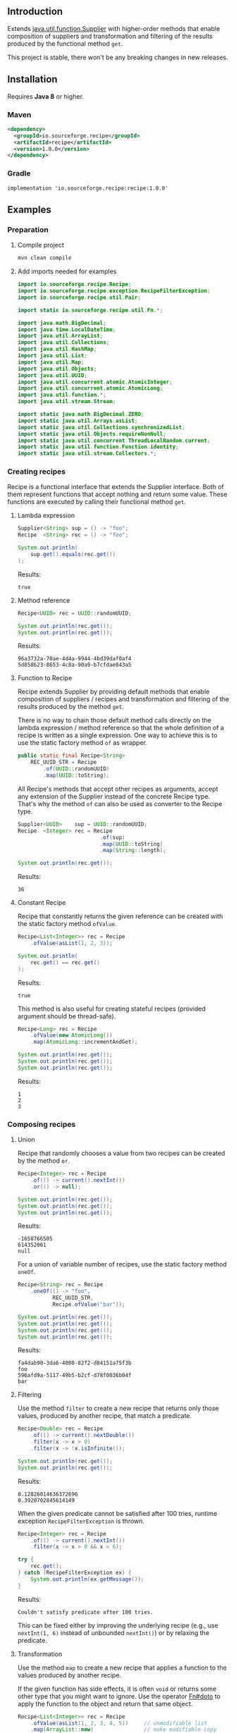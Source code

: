 #+STARTUP: indent
#+STARTUP: hidestars

#+PROPERTY: header-args :dir target/examples

#+PROPERTY: header-args:java  :cmdline -classpath .;../classes/
#+PROPERTY: header-args:java+ :cmpflag -classpath .;../classes/

** Introduction

Extends [[https://docs.oracle.com/javase/8/docs/api/java/util/function/Supplier.html][java.util.function.Supplier]] with higher-order methods that enable composition of
suppliers and transformation and filtering of the results produced by the functional method ~get~.

This project is stable, there won't be any breaking changes in new releases.

** Installation

Requires *Java 8* or higher.

*** Maven

#+begin_src xml
  <dependency>
    <groupId>io.sourceforge.recipe</groupId>
    <artifactId>recipe</artifactId>
    <version>1.0.0</version>
  </dependency>
#+end_src

*** Gradle

#+begin_src text
  implementation 'io.sourceforge.recipe:recipe:1.0.0'
#+end_src

** Examples

*** Preparation

**** Compile project

#+begin_src sh :dir . :results none
  mvn clean compile
#+end_src

**** Add imports needed for examples

#+begin_src java :noweb yes :tangle target/examples/ex/Examples.java :classname ex.Examples :results none :exports none
  package ex;

  import static ex.Examples.Beans.*;

  <<IMPORT>>

  public class Examples {

      // dummy main to avoid auto-generated one
      public static void main(String[] args) {}

      // --------------------------------------

      @FunctionalInterface
      public interface Executable {
          void execute() throws Throwable;
      }

      @SuppressWarnings("unchecked")
      public static <T extends Throwable> T assertThrows(Class<T> expectedType, Executable executable) {
          requireNonNull(expectedType);
          requireNonNull(executable);
          try {
              executable.execute();
          } catch (Throwable ex) {
              if (ex.getClass().equals(expectedType))
                  return (T) ex;
              throw new AssertionError("Expected: " + expectedType + " Actual: " + ex.getClass());
          }
          throw new AssertionError("Expected " + expectedType + " to be thrown but nothing was thrown");
      }

      private static final Beans __IGNORE = new Examples()
          .new Beans(new RoleService(),
                     new AccountService());

      <<STATIC>>

      // --------------------------------------

      public static void example1() {
          <<EXAMPLE_1>>
      }

      public static void example2() {
          <<EXAMPLE_2>>
      }

      public static void example3() {
          <<EXAMPLE_3>>
      }

      public static void example4() {
          <<EXAMPLE_4>>
      }

      public static void example5() {
          <<EXAMPLE_5>>
      }

      public static void example6() {
          <<EXAMPLE_6>>
      }

      public static void example7() {
          <<EXAMPLE_7>>
      }

      public static void example8() {
          <<EXAMPLE_8>>
      }

      public static void example9() {
          <<EXAMPLE_9>>
      }

      public static void example10() {
          <<EXAMPLE_10>>
      }

      public static void example11() {
          <<EXAMPLE_11>>
      }

      public static void example12() {
          <<EXAMPLE_12>>
      }

      public static void example13() {
          <<EXAMPLE_13>>
      }

      public static void example14() {
          <<EXAMPLE_14>>
      }

      public static void example15() {
          <<EXAMPLE_15>>
      }

      public static void example16() {
          <<EXAMPLE_16>>
      }

      public static void example17() {
          <<EXAMPLE_17>>
      }

      public static void example18() {
          <<EXAMPLE_18>>
      }

      public static void example19() {
          <<EXAMPLE_19>>
      }

      public static void example20() {
          <<EXAMPLE_20>>
      }

      public static void example21() {
          <<EXAMPLE_21>>
      }

      public static void example22() {
          <<EXAMPLE_22>>
      }

  }

  final class Account {

      private final Integer       id;
      private final String        username;
      private final LocalDateTime createdAt;

      public Account(Integer id, String username, LocalDateTime createdAt) {
          this.id        = id;
          this.username  = username;
          this.createdAt = createdAt;
      }

      public Integer       id       () { return id;        }
      public String        username () { return username;  }
      public LocalDateTime createdAt() { return createdAt; }

      public Account withId       (Integer       id       ) { return new Account(id, username, createdAt); }
      public Account withUsername (String        username ) { return new Account(id, username, createdAt); }
      public Account withCreatedAt(LocalDateTime createdAt) { return new Account(id, username, createdAt); }

      public static Builder builder() {
          return new Builder();
      }

      public static class Builder {

          private Integer       id;
          private String        username;
          private LocalDateTime createdAt;

          private Builder() {}

          public Builder id       (Integer       val) { id        = val; return this; }
          public Builder username (String        val) { username  = val; return this; }
          public Builder createdAt(LocalDateTime val) { createdAt = val; return this; }

          public Account build() {
              return new Account(id, username, createdAt);
          }

      }

      @Override
      public boolean equals(Object obj) {
          if (!(obj instanceof Account))
              return false;
          Account that = (Account) obj;
          return Objects.equals(id,        that.id)
              && Objects.equals(username,  that.username)
              && Objects.equals(createdAt, that.createdAt);
      }

      @Override
      public int hashCode() {
          return Objects.hash(id, username, createdAt);
      }

      @Override
      public String toString() {
          return "Account[id=" + id + ", username=" + username + ", createdAt=" + createdAt + ']';
      }

  }

  class Role {

      private Integer id;
      private String  name;

      public Role() {}

      public Role(Integer id, String name) {
          this.id   = id;
          this.name = name;
      }

      public Integer getId  () { return id;   }
      public String  getName() { return name; }

      public void setId  (Integer id)   { this.id   = id;   }
      public void setName(String  name) { this.name = name; }

      @Override
      public boolean equals(Object obj) {
          if (!(obj instanceof Role))
              return false;
          Role that = (Role) obj;
          return Objects.equals(id,   that.id)
              && Objects.equals(name, that.name);
      }

      @Override
      public int hashCode() {
          return Objects.hash(id, name);
      }

      @Override
      public String toString() {
          return "Role[id=" + id + ", name=" + name + ']';
      }

  }

  class RoleService {

      public List<Role> selectAll() {
          return asList(new Role(1, "admin"),
                        new Role(2, "editor"),
                        new Role(3, "designer"),
                        new Role(4, "viewer"));
      }

  }

  class AccountService {

      private static final AtomicInteger ID = new AtomicInteger();

      public Account save(Account account) {
          return account.withId(ID.incrementAndGet());
      }

      public void addRole(Account account, Role role) {}

  }
#+end_src

#+begin_src java :noweb-ref IMPORT :eval never
  import io.sourceforge.recipe.Recipe;
  import io.sourceforge.recipe.exception.RecipeFilterException;
  import io.sourceforge.recipe.util.Pair;

  import static io.sourceforge.recipe.util.Fn.*;

  import java.math.BigDecimal;
  import java.time.LocalDateTime;
  import java.util.ArrayList;
  import java.util.Collections;
  import java.util.HashMap;
  import java.util.List;
  import java.util.Map;
  import java.util.Objects;
  import java.util.UUID;
  import java.util.concurrent.atomic.AtomicInteger;
  import java.util.concurrent.atomic.AtomicLong;
  import java.util.function.*;
  import java.util.stream.Stream;

  import static java.math.BigDecimal.ZERO;
  import static java.util.Arrays.asList;
  import static java.util.Collections.synchronizedList;
  import static java.util.Objects.requireNonNull;
  import static java.util.concurrent.ThreadLocalRandom.current;
  import static java.util.function.Function.identity;
  import static java.util.stream.Collectors.*;
#+end_src

*** Creating recipes

Recipe is a functional interface that extends the Supplier interface.
Both of them represent functions that accept nothing and return some value.
These functions are executed by calling their functional method ~get~.

**** Lambda expression

#+begin_src java :noweb-ref EXAMPLE_1 :eval never
  Supplier<String> sup = () -> "foo";
  Recipe  <String> rec = () -> "foo";

  System.out.println(
      sup.get().equals(rec.get())
  );
#+end_src

#+name: EXE_EXAMPLE_1
#+begin_src java :results output :exports results
  ex.Examples.example1();
#+end_src

Results:
#+RESULTS: EXE_EXAMPLE_1
: true

**** Method reference

#+begin_src java :noweb-ref EXAMPLE_2 :eval never
  Recipe<UUID> rec = UUID::randomUUID;

  System.out.println(rec.get());
  System.out.println(rec.get());
#+end_src

#+name: EXE_EXAMPLE_2
#+begin_src java :results output :exports results
  ex.Examples.example2();
#+end_src

Results:
#+RESULTS: EXE_EXAMPLE_2
: 96a3732a-70ae-4d4a-9944-4bd39daf0af4
: 5d858623-8653-4c8a-90a9-b7cfdae043a5

**** Function to Recipe

Recipe extends Supplier by providing default methods that enable composition of suppliers
/ recipes and transformation and filtering of the results produced by the method ~get~.

There is no way to chain those default method calls directly on the lambda expression
/ method reference so that the whole definition of a recipe is written as a single
expression. One way to achieve this is to use the static factory method ~of~ as wrapper.

#+begin_src java :noweb-ref STATIC :eval never
  public static final Recipe<String>
      REC_UUID_STR = Recipe
          .of(UUID::randomUUID)
          .map(UUID::toString);
#+end_src

All Recipe's methods that accept other recipes as arguments, accept any extension of the
Supplier instead of the concrete Recipe type. That's why the method ~of~ can also be used
as converter to the Recipe type.

#+begin_src java :noweb-ref EXAMPLE_3 :eval never
  Supplier<UUID>    sup = UUID::randomUUID;
  Recipe  <Integer> rec = Recipe
                            .of(sup)
                            .map(UUID::toString)
                            .map(String::length);

  System.out.println(rec.get());
#+end_src

#+name: EXE_EXAMPLE_3
#+begin_src java :results output :exports results
  ex.Examples.example3();
#+end_src

Results:
#+RESULTS: EXE_EXAMPLE_3
: 36

**** Constant Recipe

Recipe that constantly returns the given reference can be created with the static factory method ~ofValue~.

#+begin_src java :noweb-ref EXAMPLE_4 :eval never
  Recipe<List<Integer>> rec = Recipe
      .ofValue(asList(1, 2, 3));

  System.out.println(
      rec.get() == rec.get()
  );
#+end_src

#+name: EXE_EXAMPLE_4
#+begin_src java :results output :exports results
  ex.Examples.example4();
#+end_src

Results:
#+RESULTS: EXE_EXAMPLE_4
: true

This method is also useful for creating stateful recipes (provided argument should be thread-safe).

#+begin_src java :noweb-ref EXAMPLE_5 :eval never
  Recipe<Long> rec = Recipe
      .ofValue(new AtomicLong())
      .map(AtomicLong::incrementAndGet);

  System.out.println(rec.get());
  System.out.println(rec.get());
  System.out.println(rec.get());
#+end_src

#+name: EXE_EXAMPLE_5
#+begin_src java :results output :exports results
  ex.Examples.example5();
#+end_src

Results:
#+RESULTS: EXE_EXAMPLE_5
: 1
: 2
: 3

*** Composing recipes

**** Union

Recipe that randomly chooses a value from two recipes can be created by the method ~or~.

#+begin_src java :noweb-ref EXAMPLE_6 :eval never
  Recipe<Integer> rec = Recipe
      .of(() -> current().nextInt())
      .or(() -> null);

  System.out.println(rec.get());
  System.out.println(rec.get());
  System.out.println(rec.get());
#+end_src

#+name: EXE_EXAMPLE_6
#+begin_src java :results output :exports results
  ex.Examples.example6();
#+end_src

Results:
#+RESULTS: EXE_EXAMPLE_6
: -1658766505
: 614352061
: null

For a union of variable number of recipes, use the static factory method ~oneOf~.

#+begin_src java :noweb-ref EXAMPLE_7 :eval never
  Recipe<String> rec = Recipe
      .oneOf(() -> "foo",
             REC_UUID_STR,
             Recipe.ofValue("bar"));

  System.out.println(rec.get());
  System.out.println(rec.get());
  System.out.println(rec.get());
  System.out.println(rec.get());
#+end_src

#+name: EXE_EXAMPLE_7
#+begin_src java :results output :exports results
  ex.Examples.example7();
#+end_src

Results:
#+RESULTS: EXE_EXAMPLE_7
: fa4dab90-3da6-4008-82f2-d84151a75f3b
: foo
: 596afd9a-5117-49b5-b2cf-d78f0036b04f
: bar

**** Filtering

Use the method ~filter~ to create a new recipe that returns only those values, produced by another recipe, that match a predicate.

#+begin_src java :noweb-ref EXAMPLE_8 :eval never
  Recipe<Double> rec = Recipe
      .of(() -> current().nextDouble())
      .filter(x -> x > 0)
      .filter(x -> !x.isInfinite());

  System.out.println(rec.get());
  System.out.println(rec.get());
#+end_src

#+name: EXE_EXAMPLE_8
#+begin_src java :results output :exports results
  ex.Examples.example8();
#+end_src

Results:
#+RESULTS: EXE_EXAMPLE_8
: 0.12826014636372696
: 0.3920702845614149

When the given predicate cannot be satisfied after 100 tries, runtime exception ~RecipeFilterException~ is thrown.

#+begin_src java :noweb-ref EXAMPLE_9 :eval never
  Recipe<Integer> rec = Recipe
      .of(() -> current().nextInt())
      .filter(x -> x > 0 && x < 6);

  try {
      rec.get();
  } catch (RecipeFilterException ex) {
      System.out.println(ex.getMessage());
  }
#+end_src

#+name: EXE_EXAMPLE_9
#+begin_src java :results output :exports results
  ex.Examples.example9();
#+end_src

Results:
#+RESULTS: EXE_EXAMPLE_9
: Couldn't satisfy predicate after 100 tries.

This can be fixed either by improving the underlying recipe (e.g., use ~nextInt(1, 6)~ instead of unbounded ~nextInt()~) or by relaxing the predicate.

**** Transformation

Use the method ~map~ to create a new recipe that applies a function to the values produced by another recipe.

If the given function has side effects, it is often ~void~ or returns some other type that you might want to ignore.
Use the operator [[https://github.com/nikolavojicic/recipe/blob/master/src/main/java/org/recipe/util/Fn.java#L21][Fn#doto]] to apply the function to the object and return that same object.

#+begin_src java :noweb-ref EXAMPLE_10 :eval never
  Recipe<List<Integer>> rec = Recipe
      .ofValue(asList(1, 2, 3, 4, 5))     // unmodifiable list
      .map(ArrayList::new)                // make modifiable copy
      .map(doto(list -> list.add(42)))    // add method returns boolean
      .map(doto(Collections::shuffle))    // shuffle method is void
      .map(Collections::unmodifiableList) // make unmodifiable list
      .map(doto(System.out::println));    // println method is void

  rec.get();
  rec.get();
#+end_src

#+name: EXE_EXAMPLE_10
#+begin_src java :results output :exports results
  ex.Examples.example10();
#+end_src

Results:
#+RESULTS: EXE_EXAMPLE_10
: [3, 42, 5, 2, 1, 4]
: [2, 5, 3, 1, 4, 42]

**** Binding

Use the method ~bind~ to create a new recipe that takes values produced by two recipes and combines them with a binary function. There are three common cases:

***** Second recipe depends on values produced by the first recipe

For example, recipe that takes a random element from a list - the first recipe produces a list of elements, the second an index based on the size of the produced list. Binary function uses those values to retrieve an element.

#+begin_src java :noweb-ref EXAMPLE_11 :eval never
  Recipe<Object> rec = Recipe
      .oneOf(() -> asList(1, 2, 3, 4),
             () -> asList("foo", "bar", "baz"))
      .bind(list -> () -> current().nextInt(0, list.size()), List::get);

  System.out.println(rec.get());
  System.out.println(rec.get());
  System.out.println(rec.get());
#+end_src

#+name: EXE_EXAMPLE_11
#+begin_src java :results output :exports results
  ex.Examples.example11();
#+end_src

Results:
#+RESULTS: EXE_EXAMPLE_11
: bar
: baz
: 4

This is a very common pattern. To make it more readable, creation of the second recipe can be written as a method reference, with the help of static method ~recIndex~.

#+begin_src java :noweb-ref STATIC :eval never
  public static Recipe<String>
      REC_EMAIL_DOMAIN = Recipe
          .ofValue(asList("gmail.com", "yahoo.com", "proton.me"))
          .bind(Examples::recIndex, List::get);

  public static Recipe<Integer> recIndex(List<?> list) {
      if (list.isEmpty())
          throw new IllegalArgumentException("empty list");
      return () -> current().nextInt(0, list.size());
  }
#+end_src

If the first recipe depends on the value produced by the second recipe, then swap their order.

***** Recipes do not depend on each other

For example, an email address consists of two parts, a local part and a domain, joined with the symbol ~@~. Both parts can be generated independently. Operator [[https://github.com/nikolavojicic/recipe/blob/master/src/main/java/org/recipe/util/Fn.java#L52][Fn#recfn]] can be used instead of function with ignored argument.

#+begin_src java :noweb-ref EXAMPLE_12 :eval never
  Recipe<String> recEmail =
      REC_UUID_STR
          .map(local -> local.substring(0, 8))
          .bind(recfn(REC_EMAIL_DOMAIN), // __ -> REC_EMAIL_DOMAIN
                (local, domain) -> local + "@" + domain);

  System.out.println(recEmail.get());
  System.out.println(recEmail.get());
#+end_src

#+name: EXE_EXAMPLE_12
#+begin_src java :results output :exports results
  ex.Examples.example12();
#+end_src

Results:
#+RESULTS: EXE_EXAMPLE_12
: bdd27ccd@gmail.com
: 559c052c@yahoo.com

***** Second recipe produces results of function application

For example, recipe that produces a pair of a list and the maximum element from that list. Operator [[https://github.com/nikolavojicic/recipe/blob/master/src/main/java/org/recipe/util/Fn.java#L64][Fn#fnrec]] can be used to wrap a function so that it returns a constant recipe of its result.

#+begin_src java :noweb-ref EXAMPLE_13 :eval never
  Recipe<Pair<List<Integer>, Integer>> rec = Recipe
      .ofValue(asList(1, 9, 3, 5, 7))
      // list -> Recipe.ofValue(Collections.max(list))
      .bind(fnrec(Collections::max), Pair::new);

  System.out.println(rec.get());
#+end_src

#+name: EXE_EXAMPLE_13
#+begin_src java :results output :exports results
  ex.Examples.example13();
#+end_src

Results:
#+RESULTS: EXE_EXAMPLE_13
: Pair[first=[1, 9, 3, 5, 7], second=9]

In any of the cases above, it may happen that the binary function has side effects. Such function is often ~void~ or returns some other type that you might want to ignore. Use the operator [[https://github.com/nikolavojicic/recipe/blob/master/src/main/java/org/recipe/util/Fn.java#L36][Fn#dotwo]] to apply the function to the given objects and return the pair of those objects.

#+begin_src java :noweb-ref EXAMPLE_14 :eval never
  Recipe<List<Integer>> rec = Recipe
      .ofValue(synchronizedList(new ArrayList<Integer>()))
      .bind(recfn(Recipe
                  .ofValue(new AtomicInteger())
                  .map(AtomicInteger::incrementAndGet)),
            dotwo(List::add)) // add returns boolean
      .map(Pair::first)
      // .map(List::copyOf) in Java 10+
      .map(ArrayList::new)
      .map(Collections::unmodifiableList);

  System.out.println(rec.get());
  System.out.println(rec.get());
  System.out.println(rec.get());
#+end_src

#+name: EXE_EXAMPLE_14
#+begin_src java :results output :exports results
  ex.Examples.example14();
#+end_src

Results:
#+RESULTS: EXE_EXAMPLE_14
: [1]
: [1, 2]
: [1, 2, 3]

**** Wrapping

Use the method ~wrap~ to create a new recipe that applies a function to the underlying recipe.

This is commonly used with the static factory method [[https://docs.oracle.com/javase/8/docs/api/java/util/stream/Stream.html#generate-java.util.function.Supplier-][Stream#generate]], which creates an infinite stream of values produced by the provided supplier / recipe.

#+begin_src java :noweb-ref EXAMPLE_15 :eval never
  Recipe<List<Integer>> rec = recInt(-100, 100)
      .wrap(Stream::generate)
      .bind(recfn(recInt(1, 6)), Stream::limit)
      .map(stream -> stream.collect(toList()));

  System.out.println(rec.get());
  System.out.println(rec.get());
  System.out.println(rec.get());
#+end_src

#+name: EXE_EXAMPLE_15
#+begin_src java :results output :exports results
  ex.Examples.example15();
#+end_src

Results:
#+RESULTS: EXE_EXAMPLE_15
: [26, -68, -90, -23, 65]
: [85, -30, 82, 10, -4]
: [69, 64, -58]

Handling runtime exceptions is another use case, e.g., with JUnit's [[https://junit.org/junit5/docs/5.8.2/api/org.junit.jupiter.api/org/junit/jupiter/api/Assertions.html#assertThrows(java.lang.Class,org.junit.jupiter.api.function.Executable)][Assertions#assertThrows]].

#+begin_src java :noweb-ref EXAMPLE_16 :eval never
  REC_INT
      .map(x -> x / 0) // divide by zero!
      .wrap(rec -> assertThrows(ArithmeticException.class, rec::get))
      .map(ArithmeticException::getMessage)
      .map(doto(System.out::println))
      .get();
#+end_src

#+name: EXE_EXAMPLE_16
#+begin_src java :results output :exports results
  ex.Examples.example16();
#+end_src

Results:
#+RESULTS: EXE_EXAMPLE_16
: / by zero

**** Flattening

Whenever a (binary) function provided to ~map~ or ~bind~ returns a recipe, the overall recipe type can be flattened (from ~Recipe<Recipe<T>>~ to ~Recipe<T>~) by chaining an additional ~.map(Recipe::get)~ call, while preserving the same behavior.

Recipe for recipes is useful for creating unions of recipes. The example bellow is similar to the method ~oneOf~ but it accepts weight for each recipe to determine the frequency of picking that recipe.

#+begin_src java :noweb-ref STATIC :eval never
  public static <T> Recipe<T> recFreq(Map<? extends Recipe<? extends T>, Integer> frequencies) {
      // naive implementation
      List<Recipe<? extends T>> recipes = frequencies
          .entrySet().stream()
          .filter(e -> e.getValue() > 0)
          .flatMap(e -> Stream.generate(e::getKey).limit(e.getValue()))
          .collect(toList());
      if (recipes.isEmpty())
          throw new IllegalArgumentException("No positive frequencies.");
      return Recipe
          .ofValue(recipes)
          .bind(Examples::recIndex, List::get)
          .map(Recipe::get); // flatten
  }
#+end_src

For example, recipe that produces ~foo~ 50%, ~bar~ 20% and ~baz~ 30% of the time.

#+begin_src java :noweb-ref EXAMPLE_17 :eval never
  Map<Recipe<String>, Integer> frequencies = new HashMap<>();
  frequencies.put(() -> "foo", 5);
  frequencies.put(() -> "bar", 2);
  frequencies.put(() -> "baz", 3);

  recFreq(frequencies)
      .wrap(Stream::generate)
      .map(stream -> stream.limit(1000))
      .map(stream -> stream.collect(groupingBy(identity(), counting())))
      .get()
      .forEach((k, v) -> System.out.printf("%s was generated %d times\n", k, v));
#+end_src

#+name: EXE_EXAMPLE_17
#+begin_src java :results output :exports results
  ex.Examples.example17();
#+end_src

Results:
#+RESULTS: EXE_EXAMPLE_17
: foo was generated 494 times
: bar was generated 199 times
: baz was generated 307 times

*** Generating numbers

**** Bounded

Methods of the class [[https://docs.oracle.com/javase/8/docs/api/java/util/concurrent/ThreadLocalRandom.html][ThreadLocalRandom]] are used here, but you can delegate to any number generator.

#+begin_src java :noweb-ref STATIC :eval never
  public static Recipe<Integer> recInt(int origin, int bound) {
      current().nextInt(origin, bound); // check constraints
      return () -> current().nextInt(origin, bound);
  }

  public static Recipe<Long> recLong(long origin, long bound) {
      current().nextLong(origin, bound); // check constraints
      return () -> current().nextLong(origin, bound);
  }

  public static Recipe<Double> recDouble(double origin, double bound) {
      current().nextDouble(origin, bound); // check constraints
      return () -> current().nextDouble(origin, bound);
  }

  public static Recipe<BigDecimal> recBigdec(double origin, double bound) {
      return recDouble(origin, bound)
          .filter(Double::isFinite)
          .map(BigDecimal::valueOf);
  }

  public static Recipe<BigDecimal> recBigdec(BigDecimal origin, BigDecimal bound) {
      return recBigdec(origin.doubleValue(), bound.doubleValue());
  }
#+end_src

**** Without bound params

Note that these recipes produce less random values, e.g., any union (~or~, ~oneOf~) with the ~_ZERO_~ recipe will generate zeros more frequently. This behavior can be useful though, because zero is an edge case.

#+begin_src java :noweb-ref STATIC :eval never
  public static final Recipe<Integer>
      REC_INT_POS  = recInt(0, Integer.MAX_VALUE).map(x -> x + 1),
      REC_INT_NEG  = recInt(Integer.MIN_VALUE, 0),
      REC_INT_ZERO = Recipe.ofValue(0),
      REC_INT_NAT  = REC_INT_POS.or(REC_INT_ZERO),
      REC_INT      = Recipe.oneOf(REC_INT_NEG, REC_INT_ZERO, REC_INT_POS);

  public static final Recipe<Long>
      REC_LONG_POS  = recLong(0, Long.MAX_VALUE).map(x -> x + 1),
      REC_LONG_NEG  = recLong(Long.MIN_VALUE, 0),
      REC_LONG_ZERO = Recipe.ofValue(0L),
      REC_LONG_NAT  = REC_LONG_POS.or(REC_LONG_ZERO),
      REC_LONG      = Recipe.oneOf(REC_LONG_NEG, REC_LONG_ZERO, REC_LONG_POS);

  public static final Recipe<Double>
      REC_DOUBLE_POS  = Recipe.of(() -> current().nextDouble()).filter(x -> x != 0).map(Math::abs),
      REC_DOUBLE_NEG  = REC_DOUBLE_POS.map(x -> -x),
      REC_DOUBLE_ZERO = Recipe.ofValue(0.0),
      REC_DOUBLE_NAT  = REC_DOUBLE_POS.or(REC_DOUBLE_ZERO),
      REC_DOUBLE      = Recipe.oneOf(REC_DOUBLE_NEG, REC_DOUBLE_ZERO, REC_DOUBLE_POS);

  public static final Recipe<BigDecimal>
      REC_BIGDEC_POS  = REC_DOUBLE_POS.filter(Double::isFinite).map(BigDecimal::valueOf),
      REC_BIGDEC_NEG  = REC_BIGDEC_POS.map(BigDecimal::negate),
      REC_BIGDEC_ZERO = Recipe.ofValue(ZERO),
      REC_BIGDEC_NAT  = REC_BIGDEC_POS.or(REC_BIGDEC_ZERO),
      REC_BIGDEC      = Recipe.oneOf(REC_BIGDEC_NEG, REC_BIGDEC_ZERO, REC_BIGDEC_POS);

  public static final Recipe<Number>
      REC_NUMBER_POS  = Recipe.oneOf(REC_INT_POS,  REC_LONG_POS,  REC_DOUBLE_POS,  REC_BIGDEC_POS),
      REC_NUMBER_NEG  = Recipe.oneOf(REC_INT_NEG,  REC_LONG_NEG,  REC_DOUBLE_NEG,  REC_BIGDEC_NEG),
      REC_NUMBER_ZERO = Recipe.oneOf(REC_INT_ZERO, REC_LONG_ZERO, REC_DOUBLE_ZERO, REC_BIGDEC_ZERO),
      REC_NUMBER_NAT  = Recipe.oneOf(REC_INT_NAT,  REC_LONG_NAT,  REC_DOUBLE_NAT,  REC_BIGDEC_NAT),
      REC_NUMBER      = Recipe.oneOf(REC_INT,      REC_LONG,      REC_DOUBLE,      REC_BIGDEC);
#+end_src

*** Generating text

Because strings are arrays of characters, the most general approach is to start with recipes for characters. Recipe for strings can than ~wrap~ recipe for characters to produce a stream of characters and collect that stream into a string by concatenation.

#+begin_src java :noweb-ref STATIC :eval never
  public static final List<Character>
      NUMERIC = asList
      ('0', '1', '2', '3', '4', '5', '6', '7', '8', '9'),
      ALPHABET = asList
      ('A', 'B', 'C', 'D', 'E', 'F', 'G', 'H', 'I', 'J', 'K', 'L', 'M',
       'N', 'O', 'P', 'Q', 'R', 'S', 'T', 'U', 'V', 'W', 'X', 'Y', 'Z'),
      WHITESPACE = asList
      (' ', '\t', '\n', '\r');

  public static final Recipe<Character>
      REC_ALPHA_UPPER  = Recipe
                          .ofValue(ALPHABET)
                          .bind(Examples::recIndex, List::get),
      REC_ALPHA_LOWER  = REC_ALPHA_UPPER
                          .map(Character::toLowerCase),
      REC_ALPHA        = REC_ALPHA_UPPER
                          .or(REC_ALPHA_LOWER),
      REC_NUMERIC      = Recipe
                          .ofValue(NUMERIC)
                          .bind(Examples::recIndex, List::get),
      REC_ALPHANUMERIC = REC_ALPHA
                          .or(REC_NUMERIC),
      REC_WHITESPACE   = Recipe
                          .ofValue(WHITESPACE)
                          .bind(Examples::recIndex, List::get);

  public static Recipe<String> recString(Supplier<? extends Character> recipe, int maxLength) {
      return Recipe
          .of(recipe)
          .map(Object::toString)
          .wrap(Stream::generate)
          .bind(recfn(recInt(0, maxLength).map(x -> x + 1)), Stream::limit)
          .map(s -> s.collect(joining()));
  }
#+end_src

Method ~recString~ accepts any recipe for characters (or any union of such recipes) and the maximum length of the produced string. Here we are generating alphanumeric text with whitespaces:

#+begin_src java :noweb-ref EXAMPLE_18 :eval never
  Map<Recipe<Character>, Integer> frequencies = new HashMap<>();
  frequencies.put(REC_ALPHANUMERIC, 9);
  frequencies.put(REC_WHITESPACE,   1);

  recString(recFreq(frequencies), 500)
      .map(doto(System.out::println))
      .get();
#+end_src

#+name: EXE_EXAMPLE_18
#+begin_src java :results output :exports results :wrap src
  ex.Examples.example18();
#+end_src

Results:
#+RESULTS: EXE_EXAMPLE_18
#+begin_src
Hm18Cr 98
l526de54d7T160
5QO23BaxV1Uz54539SDFU4C0p
T3fs1TvV437oDT012Ny120fjIy6
E
68eZyb
S7V
3wZ7G0b6W972	6Kg4y333t0l
i	f31W5b	U6pT908yYm1P	2llro2jC8m0989Mq9869
mj05aE17z 8P9
#+end_src

*** Generating POJOs or records

To generate builders and withers for Java 14 records, you can use [[https://github.com/Randgalt/record-builder][this library]].

**** Builders

#+begin_src java :noweb-ref STATIC :eval never
  public static final Recipe<Account> REC_ACCOUNT = Recipe
      .of(Account::builder)
      .bind(recfn(recString(REC_ALPHANUMERIC, 10)), Account.Builder::username)
      .bind(recfn(LocalDateTime::now),              Account.Builder::createdAt)
      .map(Account.Builder::build);
#+end_src

**** Withers

#+begin_src java :noweb-ref STATIC :eval never
  public static final Recipe<Account> REC_ACCOUNT_WITH_INVALID_ID =
      REC_ACCOUNT
          .bind(recfn(REC_INT_NEG), Account::withId);
#+end_src

**** Setters

#+begin_src java :noweb-ref STATIC :eval never
  public static final Recipe<Role> REC_ROLE = Recipe
      .of(Role::new)
      .bind(recfn(REC_UUID_STR), dotwo(Role::setName))
      .map(Pair::first);
#+end_src

To avoid wrapping of arguments to a pair and the ~.map(Pair::first)~ line, replace ~dotwo~ with an operator like this:

#+begin_src java :noweb-ref STATIC :eval never
  public static <T, U> BiFunction<T, U, T>
      biFirst
          (BiConsumer<? super T,
                      ? super U> action)
  {
      requireNonNull(action);
      return (x, y) -> {
          action.accept(x, y);
          return x;
      };
  }

  public static final Recipe<Role> REC_ROLE_WITH_INVALID_ID =
      REC_ROLE
          .bind(recfn(REC_INT_NEG), biFirst(Role::setId));
#+end_src

**** Constructors

Constructors with one argument are functions that can be used with the method ~map~.

#+begin_src java :noweb-ref EXAMPLE_19 :eval never
  Recipe<BigDecimal> rec = Recipe.ofValue("3.14").map(BigDecimal::new);
#+end_src

Constructors with two arguments are binary functions that can be used with the method ~bind~.

#+begin_src java :noweb-ref EXAMPLE_20 :eval never
  Recipe<Role> rec = REC_INT_POS.bind(recfn(REC_UUID_STR), Role::new);
#+end_src

If the only option is a constructor with more than two arguments, generation is still possible, but ugly.

#+begin_src java :noweb-ref EXAMPLE_21 :eval never
  Recipe<Account> rec = Recipe
      .of(() -> new Account(null,
                            recString(REC_ALPHANUMERIC, 10).get(),
                            LocalDateTime.now()));
#+end_src

*** Dependency injection

When testing, I prefer to keep reusable recipes as ~static final~ fields in separate, non-instantiable classes.

Recipes may depend on "injected" objects that provide logic for side effects, such as selecting data from the database, inserting new data etc. Even though dependency injection in [[https://spring.io/][Spring]] leans toward non-static fields, there is a workaround that enables injection into static fields.

#+begin_src java :noweb-ref STATIC :eval never
  // Uncomment comments below

  // @org.springframework.stereotype.Component
  public class Beans {

      public static RoleService    roleService;
      public static AccountService accountService;

      // @org.springframework.beans.factory.annotation.Autowired
      public Beans(RoleService    roleService,
                   AccountService accountService)
      {
          Beans.roleService    = roleService;
          Beans.accountService = accountService;
      }

  }
#+end_src

Now it is possible to use these services in static contexts.

#+begin_src java :noweb-ref STATIC :eval never
  public static final Recipe<Role> REC_ROLE_SAVED = Recipe
      .ofValue(roleService.selectAll())
      .bind(Examples::recIndex, List::get);

  public static final Recipe<Account> REC_ACCOUNT_SAVED =
      REC_ACCOUNT
          .map(accountService::save);

  public static final Recipe<Pair<Account, Role>> REC_ACCOUNT_WITH_ROLE =
      REC_ACCOUNT_SAVED
          .bind(recfn(REC_ROLE_SAVED), dotwo(accountService::addRole));
#+end_src

Note that ~REC_ROLE_SAVED~ selects all the roles only once, because ~ofValue~ is used.

#+begin_src java :noweb-ref EXAMPLE_22 :eval never
  REC_ACCOUNT_WITH_ROLE
      .map(doto(System.out::println))
      .get();
#+end_src

#+name: EXE_EXAMPLE_22
#+begin_src java :results output :exports results
  ex.Examples.example22();
#+end_src

Results:
#+RESULTS: EXE_EXAMPLE_22
: Pair[first=Account[id=1, username=a6mSFp5, createdAt=2022-07-26T04:04:52.020284], second=Role[id=2, name=editor]]

Some people warn against this workaround mostly because of possible initialization gotchas. In my experience so far, there won’t be any problems if you keep static injections, static recipe definitions and tests in separate classes.

** License

For the source code see the [[https://github.com/nikolavojicic/recipe/blob/master/LICENSE][LICENSE]] file.

You can freely copy any code from this [[https://github.com/nikolavojicic/recipe#readme][README.org]] file.
